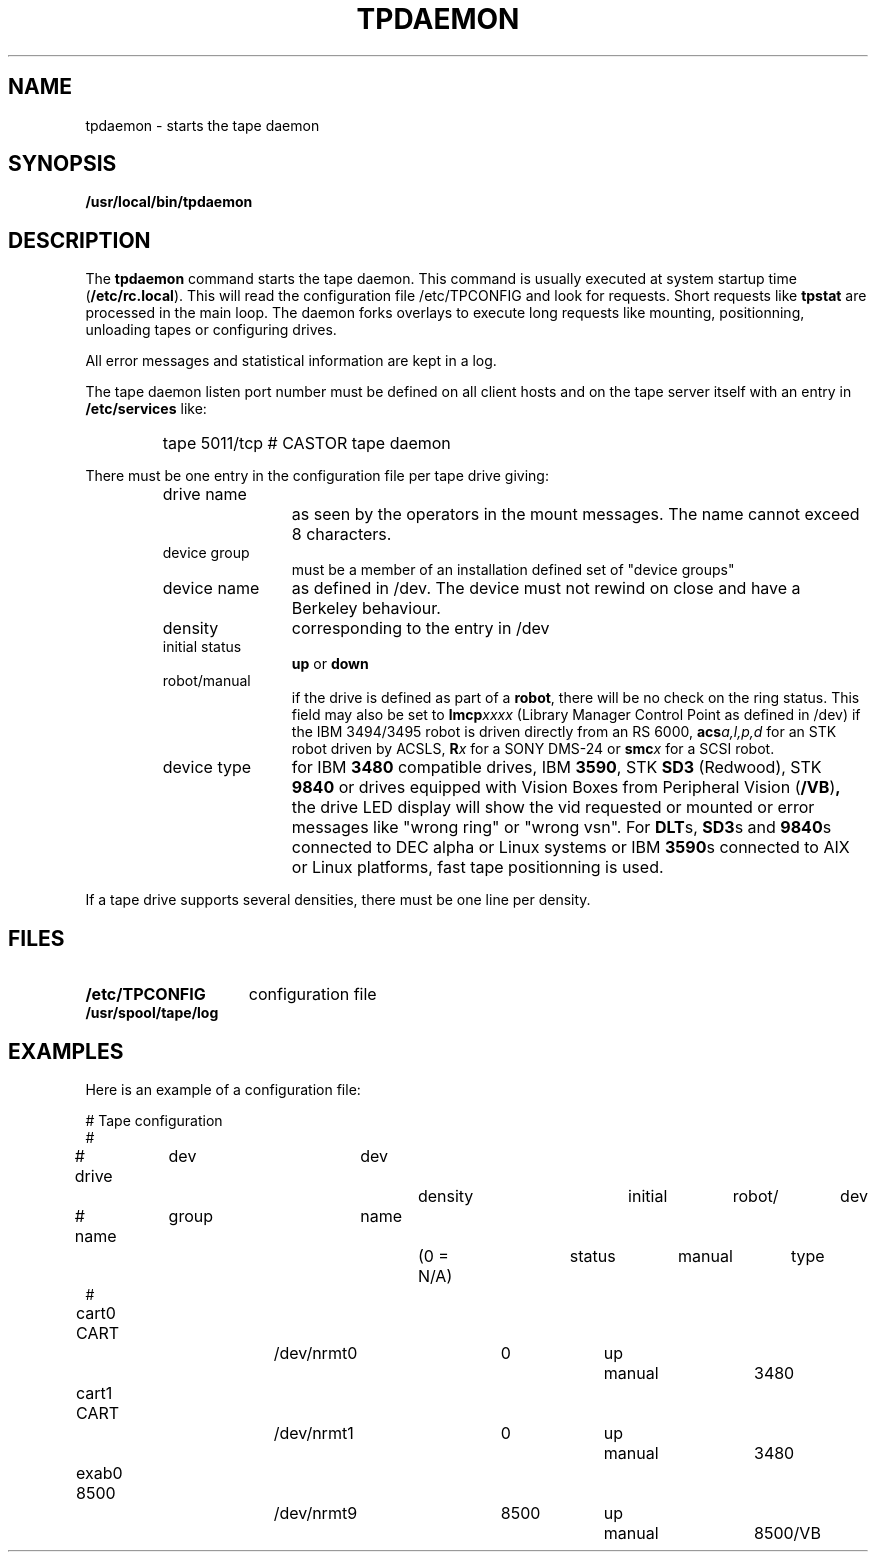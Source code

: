 .\" @(#)$RCSfile: tpdaemon.man,v $ $Revision: 1.3 $ $Date: 2000/02/03 10:44:44 $ CERN IT-PDP/DM Jean-Philippe Baud
.\" Copyright (C) 1990-2000 by CERN/IT/PDP/DM
.\" All rights reserved
.\"
.TH TPDAEMON 1 "$Date: 2000/02/03 10:44:44 $" CASTOR "Ctape Administrator Commands"
.SH NAME
tpdaemon \- starts the tape daemon
.SH SYNOPSIS
.B  /usr/local/bin/tpdaemon
.SH DESCRIPTION
.LP
The 
.B tpdaemon
command starts the tape daemon.
This command is usually executed at system startup time
.RB ( /etc/rc.local ).
This will read the configuration file
/etc/TPCONFIG and look for requests. Short requests like
.B tpstat
are processed in the main loop. The daemon forks overlays to execute
long requests like mounting, positionning, unloading tapes or configuring
drives.
.LP
All error messages and statistical information are kept in a log.
.LP
The tape daemon listen port number must be defined on all client hosts and
on the tape server itself with an entry in
.B /etc/services
like:
.RS
.HP
tape           5011/tcp                        # CASTOR tape daemon
.RE
.LP
There must be one entry in the configuration file per tape drive giving:
.RS
.TP 1.2i
drive name
as seen by the operators in the mount messages.
The name cannot exceed 8 characters.
.TP
device group
must be a member of an installation defined set of "device groups"
.TP
device name
as defined in /dev.
The device must not rewind on close and have a Berkeley behaviour.
.TP
density
corresponding to the entry in /dev
.TP
initial status
.B up
or
.B down
.TP
robot/manual
if the drive is defined as part of a
.BR robot ,
there will be no check on the ring status. This field may also be set to
.BI lmcp xxxx
(Library Manager Control Point as defined in /dev)
if the IBM 3494/3495 robot is driven directly from an RS 6000,
.BI acs a,l,p,d
for an STK robot driven by ACSLS,
.BI R x
for a SONY DMS-24 or
.BI smc x
for a SCSI robot.
.TP
device type
for IBM
.B 3480
compatible drives, IBM
.BR 3590 ,
STK
.B SD3
(Redwood), STK
.B 9840
or drives equipped with Vision Boxes from Peripheral Vision
.RB ( /VB ) ,
the drive LED display will show
the vid requested or mounted or error messages like "wrong ring" or "wrong vsn".
For
.BR DLT s,
.BR SD3 s
and
.BR 9840 s
connected to DEC alpha or Linux systems or IBM
.BR 3590 s
connected to AIX or Linux platforms, fast tape positionning is used.
.RE
.LP
If a tape drive supports several densities, there must be one line per density.
.SH FILES
.TP 1.5i
.B /etc/TPCONFIG
configuration file
.TP
.B /usr/spool/tape/log
.SH EXAMPLES
.LP
Here is an example of a configuration file:

.nf
.ft CW
# 				Tape configuration
#
# drive	  dev		dev		density		initial	robot/	dev
# name	  group		name		(0 = N/A)	status	manual	type
#
cart0     CART		/dev/nrmt0	0		up	manual	3480
cart1     CART		/dev/nrmt1	0		up	manual	3480
exab0     8500		/dev/nrmt9	8500		up	manual	8500/VB
.ft
.fi
